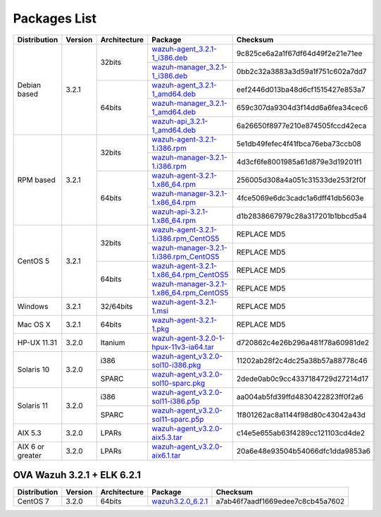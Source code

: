 .. _packages:

Packages List
=============

+------------------+---------+--------------+---------------------------------------------------------------------------------------------------------------------------------------------------------+-----------------------------------+
| Distribution     | Version | Architecture | Package                                                                                                                                                 | Checksum                          |
+==================+=========+==============+=========================================================================================================================================================+===================================+
|                  |         |              | `wazuh-agent_3.2.1-1_i386.deb <https://packages.wazuh.com/3.x/apt/pool/main/w/wazuh-agent/wazuh-agent_3.2.1-1_i386.deb>`_                               | 9c825ce6a2a1f67df64d49f2e21e71ee  |
+                  +         +    32bits    +---------------------------------------------------------------------------------------------------------------------------------------------------------+-----------------------------------+
|                  |         |              | `wazuh-manager_3.2.1-1_i386.deb <https://packages.wazuh.com/3.x/apt/pool/main/w/wazuh-manager/wazuh-manager_3.2.1-1_i386.deb>`_                         | 0bb2c32a3883a3d59a1f751c602a7dd7  |
+ Debian based     +  3.2.1  +--------------+---------------------------------------------------------------------------------------------------------------------------------------------------------+-----------------------------------+
|                  |         |              | `wazuh-agent_3.2.1-1_amd64.deb <https://packages.wazuh.com/3.x/apt/pool/main/w/wazuh-agent/wazuh-agent_3.2.1-1_amd64.deb>`_                             | eef2446d013ba48d6cf1515427e853a7  |
+                  +         +    64bits    +---------------------------------------------------------------------------------------------------------------------------------------------------------+-----------------------------------+
|                  |         |              | `wazuh-manager_3.2.1-1_amd64.deb <https://packages.wazuh.com/3.x/apt/pool/main/w/wazuh-manager/wazuh-manager_3.2.1-1_amd64.deb>`_                       | 659c307da9304d3f14dd6a6fea34cec6  |
+                  +         +              +---------------------------------------------------------------------------------------------------------------------------------------------------------+-----------------------------------+
|                  |         |              | `wazuh-api_3.2.1-1_amd64.deb <https://packages.wazuh.com/3.x/apt/pool/main/w/wazuh-api/wazuh-api_3.2.1-1_amd64.deb>`_                                   | 6a26650f8977e210e874505fccd42eca  |
+------------------+---------+--------------+---------------------------------------------------------------------------------------------------------------------------------------------------------+-----------------------------------+
|                  |         |              | `wazuh-agent-3.2.1-1.i386.rpm <https://packages.wazuh.com/3.x/yum/wazuh-agent-3.2.1-1.i386.rpm>`_                                                       | 5e1db49fefec4f41fbca76eba73ccb08  |
+                  +         +    32bits    +---------------------------------------------------------------------------------------------------------------------------------------------------------+-----------------------------------+
|                  |         |              | `wazuh-manager-3.2.1-1.i386.rpm <https://packages.wazuh.com/3.x/yum/wazuh-manager-3.2.1-1.i386.rpm>`_                                                   | 4d3cf6fe8001985a61d879e3d19201f1  |
+ RPM based        +  3.2.1  +--------------+---------------------------------------------------------------------------------------------------------------------------------------------------------+-----------------------------------+
|                  |         |              | `wazuh-agent-3.2.1-1.x86_64.rpm <https://packages.wazuh.com/3.x/yum/wazuh-agent-3.2.1-1.x86_64.rpm>`_                                                   | 256005d308a4a051c31533de253f2f0f  |
+                  +         +    64bits    +---------------------------------------------------------------------------------------------------------------------------------------------------------+-----------------------------------+
|                  |         |              | `wazuh-manager-3.2.1-1.x86_64.rpm <https://packages.wazuh.com/3.x/yum/wazuh-manager-3.2.1-1.x86_64.rpm>`_                                               | 4fce5069e6dc3cadc1a6dff41db5603e  |
+                  +         +              +---------------------------------------------------------------------------------------------------------------------------------------------------------+-----------------------------------+
|                  |         |              | `wazuh-api-3.2.1-1.x86_64.rpm <https://packages.wazuh.com/3.x/yum/wazuh-api-3.2.1-1.x86_64.rpm>`_                                                       | d1b2838667979c28a317201b1bbcd5a4  |
+------------------+---------+--------------+---------------------------------------------------------------------------------------------------------------------------------------------------------+-----------------------------------+
|                  |         |              | `wazuh-agent-3.2.1-1.i386.rpm_CentOS5 <https://packages.wazuh.com/3.x/yum/5/wazuh-agent-3.2.1-1.i386.rpm>`_                                             | REPLACE MD5                       |
+                  +         +    32bits    +---------------------------------------------------------------------------------------------------------------------------------------------------------+-----------------------------------+
|                  |         |              | `wazuh-manager-3.2.1-1.i386.rpm_CentOS5 <https://packages.wazuh.com/3.x/yum/5/wazuh-manager-3.2.1-1.i386.rpm>`_                                         | REPLACE MD5                       |
+ CentOS 5         +  3.2.1  +--------------+---------------------------------------------------------------------------------------------------------------------------------------------------------+-----------------------------------+
|                  |         |              | `wazuh-agent-3.2.1-1.x86_64.rpm_CentOS5 <https://packages.wazuh.com/3.x/yum/5/wazuh-agent-3.2.1-1.x86_64.rpm>`_                                         | REPLACE MD5                       |
+                  +         +    64bits    +---------------------------------------------------------------------------------------------------------------------------------------------------------+-----------------------------------+
|                  |         |              | `wazuh-manager-3.2.1-1.x86_64.rpm_CentOS5 <https://packages.wazuh.com/3.x/yum/5/wazuh-manager-3.2.1-1.x86_64.rpm>`_                                     | REPLACE MD5                       |
+------------------+---------+--------------+---------------------------------------------------------------------------------------------------------------------------------------------------------+-----------------------------------+
| Windows          |  3.2.1  |   32/64bits  | `wazuh-agent-3.2.1-1.msi <https://packages.wazuh.com/3.x/windows/wazuh-agent-3.2.1-1.msi>`_                                                             | REPLACE MD5                       |
+------------------+---------+--------------+---------------------------------------------------------------------------------------------------------------------------------------------------------+-----------------------------------+
|   Mac OS X       |  3.2.1  |    64bits    | `wazuh-agent-3.2.1-1.pkg <https://packages.wazuh.com/3.x/osx/wazuh-agent-3.2.1-1.pkg>`_                                                                 | REPLACE MD5                       |
+------------------+---------+--------------+---------------------------------------------------------------------------------------------------------------------------------------------------------+-----------------------------------+
|  HP-UX 11.31     |  3.2.0  |   Itanium    | `wazuh-agent-3.2.0-1-hpux-11v3-ia64.tar <https://packages.wazuh.com/3.x/hp-ux/wazuh-agent-3.2.0-1-hpux-11v3-ia64.tar>`_                                 | d720862c4e26b296a481f78a60981de2  |
+------------------+---------+--------------+---------------------------------------------------------------------------------------------------------------------------------------------------------+-----------------------------------+
|                  |         |     i386     | `wazuh-agent_v3.2.0-sol10-i386.pkg <https://packages.wazuh.com/3.x/solaris/i386/10/wazuh-agent_v3.2.0-sol10-i386.pkg>`_                                 | 11202ab28f2c4dc25a38b57a88778c46  |
+  Solaris 10      +  3.2.0  +--------------+---------------------------------------------------------------------------------------------------------------------------------------------------------+-----------------------------------+
|                  |         |     SPARC    | `wazuh-agent_v3.2.0-sol10-sparc.pkg <https://packages.wazuh.com/3.x/solaris/sparc/10/wazuh-agent_v3.2.0-sol10-sparc.pkg>`_                              | 2dede0ab0c9cc4337184729d27214d17  |
+------------------+---------+--------------+---------------------------------------------------------------------------------------------------------------------------------------------------------+-----------------------------------+
|                  |         |     i386     | `wazuh-agent_v3.2.0-sol11-i386.p5p <https://packages.wazuh.com/3.x/solaris-dev/i386/11/wazuh-agent_v3.2.0-sol11-i386.p5p>`_                             | aa004ab5fd39ffd4830422823ff0f2a6  |
+  Solaris 11      +  3.2.0  +--------------+---------------------------------------------------------------------------------------------------------------------------------------------------------+-----------------------------------+
|                  |         |     SPARC    | `wazuh-agent_v3.2.0-sol11-sparc.p5p <https://packages.wazuh.com/3.x/solaris/sparc/11/wazuh-agent_v3.2.0-sol11-sparc.p5p>`_                              | 1f801262ac8a1144f98d80c43042a43d  |
+------------------+---------+--------------+---------------------------------------------------------------------------------------------------------------------------------------------------------+-----------------------------------+
|  AIX 5.3         |  3.2.0  |   LPARs      | `wazuh-agent_v3.2.0-aix5.3.tar <https://packages.wazuh.com/3.x/aix/5.3/wazuh-agent_v3.2.0-aix5.3.tar>`_                                                 | c14e5e655ab63f4289cc121103cd4de2  |
+------------------+---------+--------------+---------------------------------------------------------------------------------------------------------------------------------------------------------+-----------------------------------+
| AIX 6 or greater |  3.2.0  |   LPARs      | `wazuh-agent_v3.2.0-aix6.1.tar <https://packages.wazuh.com/3.x/aix/wazuh-agent_v3.2.0-aix6.1.tar>`_                                                     | 20a6e48e93504b54066dfc1dda9853a6  |
+------------------+---------+--------------+---------------------------------------------------------------------------------------------------------------------------------------------------------+-----------------------------------+

OVA Wazuh 3.2.1 + ELK 6.2.1
----------------------------

+--------------+---------+-------------+----------------------------------------------------------------------------------------------+----------------------------------+
| Distribution | Version |Architecture | Package                                                                                      | Checksum                         |
+==============+=========+=============+==============================================================================================+==================================+
| CentOS 7     |  3.2.0  |   64bits    | `wazuh3.2.0_6.2.1 <https://packages.wazuh.com/vm/wazuh3.2.1_6.2.1.ova>`_                     | a7ab46f7aadf1669edee7c8cb45a7602 |
+--------------+---------+-------------+----------------------------------------------------------------------------------------------+----------------------------------+
